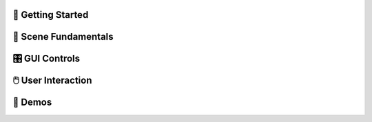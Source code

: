 .. This file is auto-generated by capture_example_screenshots.py
.. Include this in your documentation with: .. include:: _example_gallery.rst


👋 Getting Started
~~~~~~~~~~~~~~~~~~~~

.. raw:: html

   <style>
   .example-card:hover { transform: translateY(-4px); box-shadow: 0 4px 12px rgba(0,0,0,0.1); }
   </style>
   <div style="display: grid; grid-template-columns: repeat(auto-fill, minmax(320px, 1fr)); gap: 20px; margin: 20px 0;">
       <div class="example-card" style="border-radius: 8px; overflow: hidden; background: white; transition: transform 0.2s;">
           <a href="examples/getting_started/00_getting_started_00_hello_world/" style="text-decoration: none; color: inherit; display: block;">
               <img src="_static/examples/thumbs/00_getting_started_00_hello_world.png" alt="Hello world" style="width: 100%; height: auto; aspect-ratio: 16/9; object-fit: cover; display: block;">
               <div style="padding: 15px;">
                   <h4 style="margin: 0; padding: 0; font-size: 16px; font-weight: 600; color: #333; margin-bottom: 8px;">Hello world</h4>
                   <p style="margin: 0; padding: 0; color: #666; font-size: 13px; line-height: 1.4;">The simplest possible viser program - creates a server and adds a red sphere.</p>
               </div>
           </a>
       </div>
       <div class="example-card" style="border-radius: 8px; overflow: hidden; background: white; transition: transform 0.2s;">
           <a href="examples/getting_started/00_getting_started_01_core_concepts/" style="text-decoration: none; color: inherit; display: block;">
               <img src="_static/examples/thumbs/00_getting_started_01_core_concepts.png" alt="Core concepts" style="width: 100%; height: auto; aspect-ratio: 16/9; object-fit: cover; display: block;">
               <div style="padding: 15px;">
                   <h4 style="margin: 0; padding: 0; font-size: 16px; font-weight: 600; color: #333; margin-bottom: 8px;">Core concepts</h4>
                   <p style="margin: 0; padding: 0; color: #666; font-size: 13px; line-height: 1.4;">This example demonstrates the fundamental concepts of viser: creating a server, adding 3D objects to the scene, and building interactive GUI controls.</p>
               </div>
           </a>
       </div>
   </div>

🎯 Scene Fundamentals
~~~~~~~~~~~~~~~~~~~~~~~

.. raw:: html

   <style>
   .example-card:hover { transform: translateY(-4px); box-shadow: 0 4px 12px rgba(0,0,0,0.1); }
   </style>
   <div style="display: grid; grid-template-columns: repeat(auto-fill, minmax(320px, 1fr)); gap: 20px; margin: 20px 0;">
       <div class="example-card" style="border-radius: 8px; overflow: hidden; background: white; transition: transform 0.2s;">
           <a href="examples/scene/coordinate_frames/" style="text-decoration: none; color: inherit; display: block;">
               <img src="_static/examples/thumbs/01_scene_00_coordinate_frames.png" alt="Coordinate frames" style="width: 100%; height: auto; aspect-ratio: 16/9; object-fit: cover; display: block;">
               <div style="padding: 15px;">
                   <h4 style="margin: 0; padding: 0; font-size: 16px; font-weight: 600; color: #333; margin-bottom: 8px;">Coordinate frames</h4>
                   <p style="margin: 0; padding: 0; color: #666; font-size: 13px; line-height: 1.4;">Visualize 3D coordinate systems and hierarchical transformations.</p>
               </div>
           </a>
       </div>
       <div class="example-card" style="border-radius: 8px; overflow: hidden; background: white; transition: transform 0.2s;">
           <a href="examples/scene/point_clouds/" style="text-decoration: none; color: inherit; display: block;">
               <img src="_static/examples/thumbs/01_scene_01_point_clouds.png" alt="Point cloud visualization" style="width: 100%; height: auto; aspect-ratio: 16/9; object-fit: cover; display: block;">
               <div style="padding: 15px;">
                   <h4 style="margin: 0; padding: 0; font-size: 16px; font-weight: 600; color: #333; margin-bottom: 8px;">Point cloud visualization</h4>
                   <p style="margin: 0; padding: 0; color: #666; font-size: 13px; line-height: 1.4;">Visualize 3D point clouds with colors.</p>
               </div>
           </a>
       </div>
       <div class="example-card" style="border-radius: 8px; overflow: hidden; background: white; transition: transform 0.2s;">
           <a href="examples/scene/meshes/" style="text-decoration: none; color: inherit; display: block;">
               <img src="_static/examples/thumbs/01_scene_02_meshes.png" alt="3D mesh visualization" style="width: 100%; height: auto; aspect-ratio: 16/9; object-fit: cover; display: block;">
               <div style="padding: 15px;">
                   <h4 style="margin: 0; padding: 0; font-size: 16px; font-weight: 600; color: #333; margin-bottom: 8px;">3D mesh visualization</h4>
                   <p style="margin: 0; padding: 0; color: #666; font-size: 13px; line-height: 1.4;">Load and display 3D meshes from common file formats.</p>
               </div>
           </a>
       </div>
       <div class="example-card" style="border-radius: 8px; overflow: hidden; background: white; transition: transform 0.2s;">
           <a href="examples/scene/lines/" style="text-decoration: none; color: inherit; display: block;">
               <img src="_static/examples/thumbs/01_scene_03_lines.png" alt="Line visualization" style="width: 100%; height: auto; aspect-ratio: 16/9; object-fit: cover; display: block;">
               <div style="padding: 15px;">
                   <h4 style="margin: 0; padding: 0; font-size: 16px; font-weight: 600; color: #333; margin-bottom: 8px;">Line visualization</h4>
                   <p style="margin: 0; padding: 0; color: #666; font-size: 13px; line-height: 1.4;">Create line segments and smooth splines for wireframe and path visualization.</p>
               </div>
           </a>
       </div>
       <div class="example-card" style="border-radius: 8px; overflow: hidden; background: white; transition: transform 0.2s;">
           <a href="examples/scene/images/" style="text-decoration: none; color: inherit; display: block;">
               <img src="_static/examples/thumbs/01_scene_04_images.png" alt="Image overlays" style="width: 100%; height: auto; aspect-ratio: 16/9; object-fit: cover; display: block;">
               <div style="padding: 15px;">
                   <h4 style="margin: 0; padding: 0; font-size: 16px; font-weight: 600; color: #333; margin-bottom: 8px;">Image overlays</h4>
                   <p style="margin: 0; padding: 0; color: #666; font-size: 13px; line-height: 1.4;">Display background images and 3D image textures in the scene.</p>
               </div>
           </a>
       </div>
       <div class="example-card" style="border-radius: 8px; overflow: hidden; background: white; transition: transform 0.2s;">
           <a href="examples/scene/meshes_batched/" style="text-decoration: none; color: inherit; display: block;">
               <img src="_static/examples/thumbs/01_scene_05_meshes_batched.png" alt="Batched mesh rendering" style="width: 100%; height: auto; aspect-ratio: 16/9; object-fit: cover; display: block;">
               <div style="padding: 15px;">
                   <h4 style="margin: 0; padding: 0; font-size: 16px; font-weight: 600; color: #333; margin-bottom: 8px;">Batched mesh rendering</h4>
                   <p style="margin: 0; padding: 0; color: #666; font-size: 13px; line-height: 1.4;">Efficiently render many instances of the same mesh with different transforms.</p>
               </div>
           </a>
       </div>
       <div class="example-card" style="border-radius: 8px; overflow: hidden; background: white; transition: transform 0.2s;">
           <a href="examples/scene/lighting/" style="text-decoration: none; color: inherit; display: block;">
               <img src="_static/examples/thumbs/01_scene_06_lighting.png" alt="Lighting and shadows" style="width: 100%; height: auto; aspect-ratio: 16/9; object-fit: cover; display: block;">
               <div style="padding: 15px;">
                   <h4 style="margin: 0; padding: 0; font-size: 16px; font-weight: 600; color: #333; margin-bottom: 8px;">Lighting and shadows</h4>
                   <p style="margin: 0; padding: 0; color: #666; font-size: 13px; line-height: 1.4;">Add directional lights and ambient lighting to illuminate 3D meshes with realistic shadows.</p>
               </div>
           </a>
       </div>
       <div class="example-card" style="border-radius: 8px; overflow: hidden; background: white; transition: transform 0.2s;">
           <a href="examples/scene/background_composite/" style="text-decoration: none; color: inherit; display: block;">
               <img src="_static/examples/thumbs/01_scene_07_background_composite.png" alt="Depth compositing" style="width: 100%; height: auto; aspect-ratio: 16/9; object-fit: cover; display: block;">
               <div style="padding: 15px;">
                   <h4 style="margin: 0; padding: 0; font-size: 16px; font-weight: 600; color: #333; margin-bottom: 8px;">Depth compositing</h4>
                   <p style="margin: 0; padding: 0; color: #666; font-size: 13px; line-height: 1.4;">Display background images that can occlude 3D geometry based on depth values.</p>
               </div>
           </a>
       </div>
       <div class="example-card" style="border-radius: 8px; overflow: hidden; background: white; transition: transform 0.2s;">
           <a href="examples/scene/set_up_direction/" style="text-decoration: none; color: inherit; display: block;">
               <img src="_static/examples/thumbs/01_scene_08_set_up_direction.png" alt="Set up direction" style="width: 100%; height: auto; aspect-ratio: 16/9; object-fit: cover; display: block;">
               <div style="padding: 15px;">
                   <h4 style="margin: 0; padding: 0; font-size: 16px; font-weight: 600; color: #333; margin-bottom: 8px;">Set up direction</h4>
                   <p style="margin: 0; padding: 0; color: #666; font-size: 13px; line-height: 1.4;">Control the global up direction for camera navigation and scene orientation.</p>
               </div>
           </a>
       </div>
       <div class="example-card" style="border-radius: 8px; overflow: hidden; background: white; transition: transform 0.2s;">
           <a href="examples/scene/gaussian_splats/" style="text-decoration: none; color: inherit; display: block;">
               <img src="_static/examples/thumbs/01_scene_09_gaussian_splats.png" alt="Gaussian splats" style="width: 100%; height: auto; aspect-ratio: 16/9; object-fit: cover; display: block;">
               <div style="padding: 15px;">
                   <h4 style="margin: 0; padding: 0; font-size: 16px; font-weight: 600; color: #333; margin-bottom: 8px;">Gaussian splats</h4>
                   <p style="margin: 0; padding: 0; color: #666; font-size: 13px; line-height: 1.4;">Viser includes a WebGL-based Gaussian splat renderer.</p>
               </div>
           </a>
       </div>
   </div>

🎛️ GUI Controls
~~~~~~~~~~~~~~~~~~~~

.. raw:: html

   <style>
   .example-card:hover { transform: translateY(-4px); box-shadow: 0 4px 12px rgba(0,0,0,0.1); }
   </style>
   <div style="display: grid; grid-template-columns: repeat(auto-fill, minmax(320px, 1fr)); gap: 20px; margin: 20px 0;">
       <div class="example-card" style="border-radius: 8px; overflow: hidden; background: white; transition: transform 0.2s;">
           <a href="examples/gui/basic_controls/" style="text-decoration: none; color: inherit; display: block;">
               <img src="_static/examples/thumbs/02_gui_00_basic_controls.png" alt="Basic GUI controls" style="width: 100%; height: auto; aspect-ratio: 16/9; object-fit: cover; display: block;">
               <div style="padding: 15px;">
                   <h4 style="margin: 0; padding: 0; font-size: 16px; font-weight: 600; color: #333; margin-bottom: 8px;">Basic GUI controls</h4>
                   <p style="margin: 0; padding: 0; color: #666; font-size: 13px; line-height: 1.4;">Create interactive controls like sliders, buttons, and text inputs.</p>
               </div>
           </a>
       </div>
       <div class="example-card" style="border-radius: 8px; overflow: hidden; background: white; transition: transform 0.2s;">
           <a href="examples/gui/callbacks/" style="text-decoration: none; color: inherit; display: block;">
               <img src="_static/examples/thumbs/02_gui_01_callbacks.png" alt="GUI callbacks" style="width: 100%; height: auto; aspect-ratio: 16/9; object-fit: cover; display: block;">
               <div style="padding: 15px;">
                   <h4 style="margin: 0; padding: 0; font-size: 16px; font-weight: 600; color: #333; margin-bottom: 8px;">GUI callbacks</h4>
                   <p style="margin: 0; padding: 0; color: #666; font-size: 13px; line-height: 1.4;">Attach event handlers to GUI elements for real-time interaction.</p>
               </div>
           </a>
       </div>
       <div class="example-card" style="border-radius: 8px; overflow: hidden; background: white; transition: transform 0.2s;">
           <a href="examples/gui/layouts/" style="text-decoration: none; color: inherit; display: block;">
               <img src="_static/examples/thumbs/02_gui_02_layouts.png" alt="GUI layouts" style="width: 100%; height: auto; aspect-ratio: 16/9; object-fit: cover; display: block;">
               <div style="padding: 15px;">
                   <h4 style="margin: 0; padding: 0; font-size: 16px; font-weight: 600; color: #333; margin-bottom: 8px;">GUI layouts</h4>
                   <p style="margin: 0; padding: 0; color: #666; font-size: 13px; line-height: 1.4;">Organize GUI controls using folders, tabs, and nested structures for better user experience.</p>
               </div>
           </a>
       </div>
       <div class="example-card" style="border-radius: 8px; overflow: hidden; background: white; transition: transform 0.2s;">
           <a href="examples/gui/markdown/" style="text-decoration: none; color: inherit; display: block;">
               <img src="_static/examples/thumbs/02_gui_03_markdown.png" alt="Markdown support" style="width: 100%; height: auto; aspect-ratio: 16/9; object-fit: cover; display: block;">
               <div style="padding: 15px;">
                   <h4 style="margin: 0; padding: 0; font-size: 16px; font-weight: 600; color: #333; margin-bottom: 8px;">Markdown support</h4>
                   <p style="margin: 0; padding: 0; color: #666; font-size: 13px; line-height: 1.4;">Display rich text content with markdown support.</p>
               </div>
           </a>
       </div>
       <div class="example-card" style="border-radius: 8px; overflow: hidden; background: white; transition: transform 0.2s;">
           <a href="examples/gui/modals/" style="text-decoration: none; color: inherit; display: block;">
               <img src="_static/examples/thumbs/02_gui_04_modals.png" alt="Modal dialogs" style="width: 100%; height: auto; aspect-ratio: 16/9; object-fit: cover; display: block;">
               <div style="padding: 15px;">
                   <h4 style="margin: 0; padding: 0; font-size: 16px; font-weight: 600; color: #333; margin-bottom: 8px;">Modal dialogs</h4>
                   <p style="margin: 0; padding: 0; color: #666; font-size: 13px; line-height: 1.4;">Create popup modal dialogs for user input, confirmations, or detailed information display.</p>
               </div>
           </a>
       </div>
       <div class="example-card" style="border-radius: 8px; overflow: hidden; background: white; transition: transform 0.2s;">
           <a href="examples/gui/theming/" style="text-decoration: none; color: inherit; display: block;">
               <img src="_static/examples/thumbs/02_gui_05_theming.png" alt="Theming" style="width: 100%; height: auto; aspect-ratio: 16/9; object-fit: cover; display: block;">
               <div style="padding: 15px;">
                   <h4 style="margin: 0; padding: 0; font-size: 16px; font-weight: 600; color: #333; margin-bottom: 8px;">Theming</h4>
                   <p style="margin: 0; padding: 0; color: #666; font-size: 13px; line-height: 1.4;">Customize the appearance with custom titles, logos, and navigation buttons.</p>
               </div>
           </a>
       </div>
       <div class="example-card" style="border-radius: 8px; overflow: hidden; background: white; transition: transform 0.2s;">
           <a href="examples/gui/gui_in_scene/" style="text-decoration: none; color: inherit; display: block;">
               <img src="_static/examples/thumbs/02_gui_06_gui_in_scene.png" alt="3D GUI elements" style="width: 100%; height: auto; aspect-ratio: 16/9; object-fit: cover; display: block;">
               <div style="padding: 15px;">
                   <h4 style="margin: 0; padding: 0; font-size: 16px; font-weight: 600; color: #333; margin-bottom: 8px;">3D GUI elements</h4>
                   <p style="margin: 0; padding: 0; color: #666; font-size: 13px; line-height: 1.4;">Embed GUI controls directly in the 3D scene positioned relative to scene objects.</p>
               </div>
           </a>
       </div>
       <div class="example-card" style="border-radius: 8px; overflow: hidden; background: white; transition: transform 0.2s;">
           <a href="examples/gui/notifications/" style="text-decoration: none; color: inherit; display: block;">
               <img src="_static/examples/thumbs/02_gui_07_notifications.png" alt="Notifications" style="width: 100%; height: auto; aspect-ratio: 16/9; object-fit: cover; display: block;">
               <div style="padding: 15px;">
                   <h4 style="margin: 0; padding: 0; font-size: 16px; font-weight: 600; color: #333; margin-bottom: 8px;">Notifications</h4>
                   <p style="margin: 0; padding: 0; color: #666; font-size: 13px; line-height: 1.4;">Display different types of notifications to users including persistent, timed, and loading indicators.</p>
               </div>
           </a>
       </div>
       <div class="example-card" style="border-radius: 8px; overflow: hidden; background: white; transition: transform 0.2s;">
           <a href="examples/gui/plotly_integration/" style="text-decoration: none; color: inherit; display: block;">
               <img src="_static/examples/thumbs/02_gui_08_plotly_integration.png" alt="Plotly integration" style="width: 100%; height: auto; aspect-ratio: 16/9; object-fit: cover; display: block;">
               <div style="padding: 15px;">
                   <h4 style="margin: 0; padding: 0; font-size: 16px; font-weight: 600; color: #333; margin-bottom: 8px;">Plotly integration</h4>
                   <p style="margin: 0; padding: 0; color: #666; font-size: 13px; line-height: 1.4;">Embed interactive Plotly charts and graphs directly in the GUI interface.</p>
               </div>
           </a>
       </div>
       <div class="example-card" style="border-radius: 8px; overflow: hidden; background: white; transition: transform 0.2s;">
           <a href="examples/gui/plots_as_images/" style="text-decoration: none; color: inherit; display: block;">
               <img src="_static/examples/thumbs/02_gui_09_plots_as_images.png" alt="Plots as images" style="width: 100%; height: auto; aspect-ratio: 16/9; object-fit: cover; display: block;">
               <div style="padding: 15px;">
                   <h4 style="margin: 0; padding: 0; font-size: 16px; font-weight: 600; color: #333; margin-bottom: 8px;">Plots as images</h4>
                   <p style="margin: 0; padding: 0; color: #666; font-size: 13px; line-height: 1.4;">Display matplotlib and OpenCV-generated plots as images in the GUI for better performance.</p>
               </div>
           </a>
       </div>
   </div>

🖱️ User Interaction
~~~~~~~~~~~~~~~~~~~~~~~~

.. raw:: html

   <style>
   .example-card:hover { transform: translateY(-4px); box-shadow: 0 4px 12px rgba(0,0,0,0.1); }
   </style>
   <div style="display: grid; grid-template-columns: repeat(auto-fill, minmax(320px, 1fr)); gap: 20px; margin: 20px 0;">
       <div class="example-card" style="border-radius: 8px; overflow: hidden; background: white; transition: transform 0.2s;">
           <a href="examples/interaction/click_meshes/" style="text-decoration: none; color: inherit; display: block;">
               <img src="_static/examples/thumbs/03_interaction_00_click_meshes.png" alt="Mesh click events" style="width: 100%; height: auto; aspect-ratio: 16/9; object-fit: cover; display: block;">
               <div style="padding: 15px;">
                   <h4 style="margin: 0; padding: 0; font-size: 16px; font-weight: 600; color: #333; margin-bottom: 8px;">Mesh click events</h4>
                   <p style="margin: 0; padding: 0; color: #666; font-size: 13px; line-height: 1.4;">Click on meshes to select them.</p>
               </div>
           </a>
       </div>
       <div class="example-card" style="border-radius: 8px; overflow: hidden; background: white; transition: transform 0.2s;">
           <a href="examples/interaction/scene_pointer/" style="text-decoration: none; color: inherit; display: block;">
               <img src="_static/examples/thumbs/03_interaction_01_scene_pointer.png" alt="Scene pointer events" style="width: 100%; height: auto; aspect-ratio: 16/9; object-fit: cover; display: block;">
               <div style="padding: 15px;">
                   <h4 style="margin: 0; padding: 0; font-size: 16px; font-weight: 600; color: #333; margin-bottom: 8px;">Scene pointer events</h4>
                   <p style="margin: 0; padding: 0; color: #666; font-size: 13px; line-height: 1.4;">Capture mouse pointer events to create rays for 3D scene interaction and ray-mesh intersections.</p>
               </div>
           </a>
       </div>
       <div class="example-card" style="border-radius: 8px; overflow: hidden; background: white; transition: transform 0.2s;">
           <a href="examples/interaction/get_renders/" style="text-decoration: none; color: inherit; display: block;">
               <img src="_static/examples/thumbs/03_interaction_02_get_renders.png" alt="Get renders" style="width: 100%; height: auto; aspect-ratio: 16/9; object-fit: cover; display: block;">
               <div style="padding: 15px;">
                   <h4 style="margin: 0; padding: 0; font-size: 16px; font-weight: 600; color: #333; margin-bottom: 8px;">Get renders</h4>
                   <p style="margin: 0; padding: 0; color: #666; font-size: 13px; line-height: 1.4;">Capture rendered images from client viewports for processing or saving.</p>
               </div>
           </a>
       </div>
       <div class="example-card" style="border-radius: 8px; overflow: hidden; background: white; transition: transform 0.2s;">
           <a href="examples/interaction/camera_poses/" style="text-decoration: none; color: inherit; display: block;">
               <img src="_static/examples/thumbs/03_interaction_03_camera_poses.png" alt="Camera pose tracking" style="width: 100%; height: auto; aspect-ratio: 16/9; object-fit: cover; display: block;">
               <div style="padding: 15px;">
                   <h4 style="margin: 0; padding: 0; font-size: 16px; font-weight: 600; color: #333; margin-bottom: 8px;">Camera pose tracking</h4>
                   <p style="margin: 0; padding: 0; color: #666; font-size: 13px; line-height: 1.4;">Monitor and read camera poses from connected clients in real-time.</p>
               </div>
           </a>
       </div>
       <div class="example-card" style="border-radius: 8px; overflow: hidden; background: white; transition: transform 0.2s;">
           <a href="examples/interaction/camera_commands/" style="text-decoration: none; color: inherit; display: block;">
               <img src="_static/examples/thumbs/03_interaction_04_camera_commands.png" alt="Programmatic camera control" style="width: 100%; height: auto; aspect-ratio: 16/9; object-fit: cover; display: block;">
               <div style="padding: 15px;">
                   <h4 style="margin: 0; padding: 0; font-size: 16px; font-weight: 600; color: #333; margin-bottom: 8px;">Programmatic camera control</h4>
                   <p style="margin: 0; padding: 0; color: #666; font-size: 13px; line-height: 1.4;">Control camera position, orientation, and parameters programmatically.</p>
               </div>
           </a>
       </div>
   </div>

🚀 Demos
~~~~~~~~~~

.. raw:: html

   <style>
   .example-card:hover { transform: translateY(-4px); box-shadow: 0 4px 12px rgba(0,0,0,0.1); }
   </style>
   <div style="display: grid; grid-template-columns: repeat(auto-fill, minmax(320px, 1fr)); gap: 20px; margin: 20px 0;">
       <div class="example-card" style="border-radius: 8px; overflow: hidden; background: white; transition: transform 0.2s;">
           <a href="examples/demos/record3d_visualizer/" style="text-decoration: none; color: inherit; display: block;">
               <img src="_static/examples/thumbs/04_demos_00_record3d_visualizer.png" alt="Record3D" style="width: 100%; height: auto; aspect-ratio: 16/9; object-fit: cover; display: block;">
               <div style="padding: 15px;">
                   <h4 style="margin: 0; padding: 0; font-size: 16px; font-weight: 600; color: #333; margin-bottom: 8px;">Record3D</h4>
                   <p style="margin: 0; padding: 0; color: #666; font-size: 13px; line-height: 1.4;">Parse and stream Record3D captures.</p>
               </div>
           </a>
       </div>
       <div class="example-card" style="border-radius: 8px; overflow: hidden; background: white; transition: transform 0.2s;">
           <a href="examples/demos/colmap_visualizer/" style="text-decoration: none; color: inherit; display: block;">
               <img src="_static/examples/thumbs/04_demos_01_colmap_visualizer.png" alt="COLMAP" style="width: 100%; height: auto; aspect-ratio: 16/9; object-fit: cover; display: block;">
               <div style="padding: 15px;">
                   <h4 style="margin: 0; padding: 0; font-size: 16px; font-weight: 600; color: #333; margin-bottom: 8px;">COLMAP</h4>
                   <p style="margin: 0; padding: 0; color: #666; font-size: 13px; line-height: 1.4;">Visualize COLMAP sparse reconstruction outputs.</p>
               </div>
           </a>
       </div>
       <div class="example-card" style="border-radius: 8px; overflow: hidden; background: white; transition: transform 0.2s;">
           <a href="examples/demos/urdf_visualizer/" style="text-decoration: none; color: inherit; display: block;">
               <img src="_static/examples/thumbs/04_demos_02_urdf_visualizer.png" alt="URDF robot visualizer" style="width: 100%; height: auto; aspect-ratio: 16/9; object-fit: cover; display: block;">
               <div style="padding: 15px;">
                   <h4 style="margin: 0; padding: 0; font-size: 16px; font-weight: 600; color: #333; margin-bottom: 8px;">URDF robot visualizer</h4>
                   <p style="margin: 0; padding: 0; color: #666; font-size: 13px; line-height: 1.4;">Visualize robot models from URDF files with interactive joint controls.</p>
               </div>
           </a>
       </div>
       <div class="example-card" style="border-radius: 8px; overflow: hidden; background: white; transition: transform 0.2s;">
           <a href="examples/demos/smpl_visualizer/" style="text-decoration: none; color: inherit; display: block;">
               <img src="_static/examples/thumbs/04_demos_03_smpl_visualizer.png" alt="SMPL human model" style="width: 100%; height: auto; aspect-ratio: 16/9; object-fit: cover; display: block;">
               <div style="padding: 15px;">
                   <h4 style="margin: 0; padding: 0; font-size: 16px; font-weight: 600; color: #333; margin-bottom: 8px;">SMPL human model</h4>
                   <p style="margin: 0; padding: 0; color: #666; font-size: 13px; line-height: 1.4;">Visualize SMPL human body models with pose and shape parameter controls.</p>
               </div>
           </a>
       </div>
       <div class="example-card" style="border-radius: 8px; overflow: hidden; background: white; transition: transform 0.2s;">
           <a href="examples/demos/smpl_skinned/" style="text-decoration: none; color: inherit; display: block;">
               <img src="_static/examples/thumbs/04_demos_04_smpl_skinned.png" alt="SMPL skinned mesh" style="width: 100%; height: auto; aspect-ratio: 16/9; object-fit: cover; display: block;">
               <div style="padding: 15px;">
                   <h4 style="margin: 0; padding: 0; font-size: 16px; font-weight: 600; color: #333; margin-bottom: 8px;">SMPL skinned mesh</h4>
                   <p style="margin: 0; padding: 0; color: #666; font-size: 13px; line-height: 1.4;">Visualize SMPL human body models using skinned mesh deformation.</p>
               </div>
           </a>
       </div>
       <div class="example-card" style="border-radius: 8px; overflow: hidden; background: white; transition: transform 0.2s;">
           <a href="examples/demos/games/" style="text-decoration: none; color: inherit; display: block;">
               <img src="_static/examples/thumbs/04_demos_05_games.png" alt="Games" style="width: 100%; height: auto; aspect-ratio: 16/9; object-fit: cover; display: block;">
               <div style="padding: 15px;">
                   <h4 style="margin: 0; padding: 0; font-size: 16px; font-weight: 600; color: #333; margin-bottom: 8px;">Games</h4>
                   <p style="margin: 0; padding: 0; color: #666; font-size: 13px; line-height: 1.4;">Two-player games demonstrating click interactions and game state management.</p>
               </div>
           </a>
       </div>
   </div>
